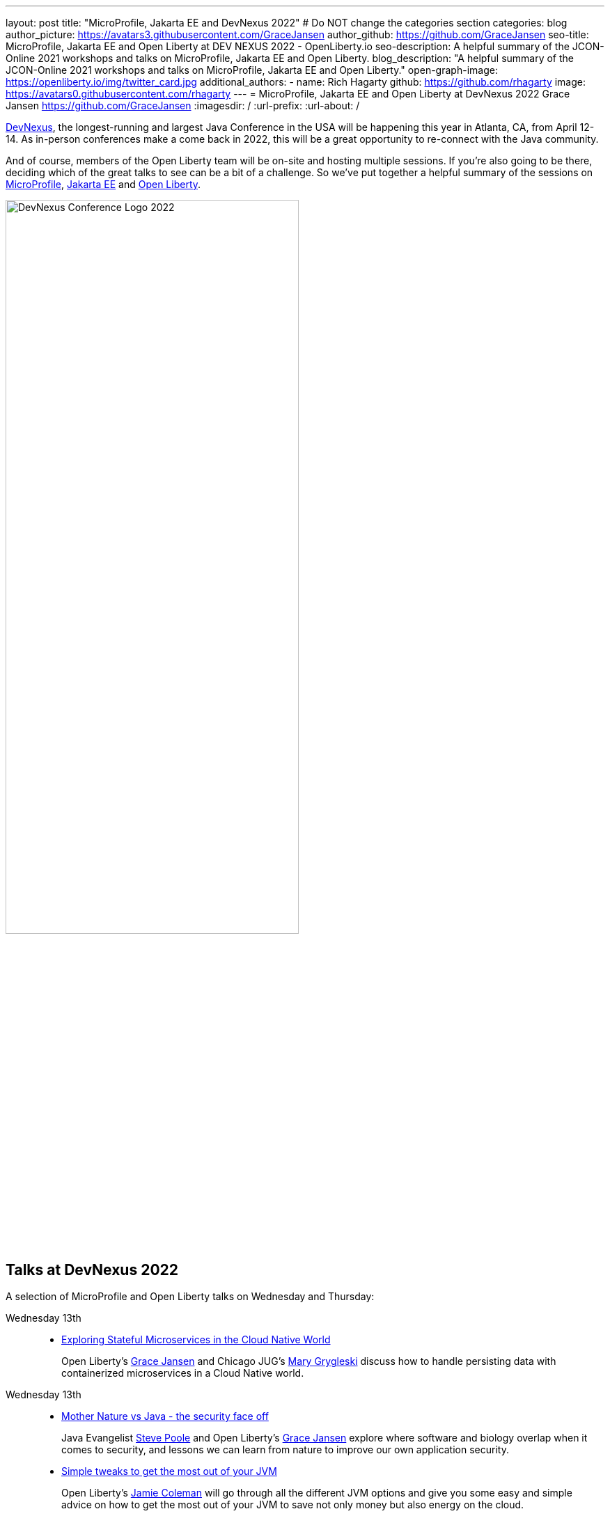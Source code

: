 ---
layout: post
title: "MicroProfile, Jakarta EE and DevNexus 2022"
# Do NOT change the categories section
categories: blog
author_picture: https://avatars3.githubusercontent.com/GraceJansen
author_github: https://github.com/GraceJansen
seo-title: MicroProfile, Jakarta EE and Open Liberty at DEV NEXUS 2022 - OpenLiberty.io
seo-description: A helpful summary of the JCON-Online 2021 workshops and talks on MicroProfile, Jakarta EE and Open Liberty.
blog_description: "A helpful summary of the JCON-Online 2021 workshops and talks on MicroProfile, Jakarta EE and Open Liberty."
open-graph-image: https://openliberty.io/img/twitter_card.jpg
additional_authors: 
- name: Rich Hagarty
  github: https://github.com/rhagarty
  image: https://avatars0.githubusercontent.com/rhagarty
---
= MicroProfile, Jakarta EE and Open Liberty at DevNexus 2022
Grace Jansen <https://github.com/GraceJansen>
:imagesdir: /
:url-prefix:
:url-about: /
//Blank line here is necessary before starting the body of the post.


https://devnexus.org/[DevNexus], the longest-running and largest Java Conference in the USA will be happening this year in Atlanta, CA, from April 12-14. As in-person conferences make a come back in 2022, this will be a great opportunity to re-connect with the Java community. 

And of course, members of the Open Liberty team will be on-site and hosting multiple sessions. If you're also going to be there, deciding which of the great talks to see can be a bit of a challenge. So we've put together a helpful summary of the sessions on https://microprofile.io/[MicroProfile], https://jakarta.ee/[Jakarta EE] and https://openliberty.io/about/[Open Liberty].

[.img_border_dark]
image::img/blog/devnexus-2022-conf-logo.png[DevNexus Conference Logo 2022,width=70%,align="center"]

== Talks at DevNexus 2022

A selection of MicroProfile and Open Liberty talks on Wednesday and Thursday:

Wednesday 13th::
* https://devnexus.org/presentations/6894?iframe=no[Exploring Stateful Microservices in the Cloud Native World]
+
Open Liberty's https://twitter.com/gracejansen27[Grace Jansen] and Chicago JUG's https://twitter.com/mgrygles[Mary Grygleski] discuss how to handle persisting data with containerized microservices in a Cloud Native world.

Wednesday 13th::
* https://devnexus.org/presentations/6537?iframe=no[Mother Nature vs Java - the security face off]
+
Java Evangelist https://???[Steve Poole] and Open Liberty's https://twitter.com/gracejansen27[Grace Jansen] explore where software and biology overlap when it comes to security, and lessons we can learn from nature to improve our own application security.

* https://devnexus.org/presentations/6825?iframe=no[Simple tweaks to get the most out of your JVM]
+
Open Liberty's https://???[Jamie Coleman] will go through all the different JVM options and give you some easy and simple advice on how to get the most out of your JVM to save not only money but also energy on the cloud.

* https://devnexus.org/presentations/6646?iframe=no[Landscape of MicroProfile and Jakarta EE Tools]
+
Open Liberty's https://twitter.com/yeekangc[YK Chang] and https://twitter.com/gcharters[Kathryn Kodama] will examine the tools that are available to make your life easier as you code MicroProfile and Jakarta EE-based applications. These tools help developers throughout the development lifecycle, from creating a new application, working with compatible runtimes and your favourite editor, to testing your application.

* https://devnexus.org/presentations/6730?iframe=no[Using byte-code analysis to modernize your Java EE applications]
+
[Cindy High]
Open Liberty's https://???[Cindy High] will demonstrate you how to analyze your Java EE applications using a simple command-line tool that will provide reports on your application structure and detailed analysis of potential issues when moving to a new Java SE or EE level or to cloud environments.

Thursday 14th::
* https://devnexus.org/presentations/6794?iframe=no[MicroProfile - The Current and The Future]
+
Java Champion https://twitter.com/emilyfhjiang[Emily Jiang's] is going to bring you up to date with the latest MicroProfile release and then briefly discuss the future road map for MicroProfile. Come along to listen in or ask questions.

=== Join us

All conference attendees are invited to join us at the IBM booth where you can check out our new Space Rover demo. IBM employees will also be available at the Eclipse Foundation booth.


You can find the https://devnexus.org/schedule?iframe=no[full schedule] on the https://devnexus.org[conference website].